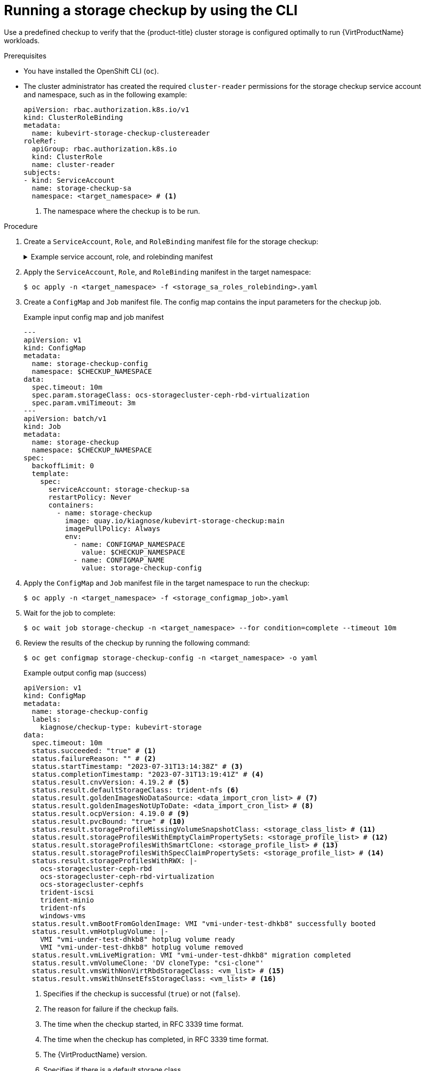 // Module included in the following assemblies:
//
// * virt/monitoring/virt-running-cluster-checkups.adoc

:_mod-docs-content-type: PROCEDURE
[id="virt-checking-storage-configuration_{context}"]
= Running a storage checkup by using the CLI

Use a predefined checkup to verify that the {product-title} cluster storage is configured optimally to run {VirtProductName} workloads.

.Prerequisites
* You have installed the OpenShift CLI (`oc`).
* The cluster administrator has created the required `cluster-reader` permissions for the storage checkup service account and namespace, such as in the following example:
+
[source,yaml]
----
apiVersion: rbac.authorization.k8s.io/v1
kind: ClusterRoleBinding
metadata:
  name: kubevirt-storage-checkup-clustereader
roleRef:
  apiGroup: rbac.authorization.k8s.io
  kind: ClusterRole
  name: cluster-reader
subjects:
- kind: ServiceAccount
  name: storage-checkup-sa
  namespace: <target_namespace> # <1>
----
<1> The namespace where the checkup is to be run.


.Procedure

. Create a `ServiceAccount`, `Role`, and `RoleBinding` manifest file for the storage checkup:
+
.Example service account, role, and rolebinding manifest
[%collapsible]
====
[source,yaml]
----
---
apiVersion: v1
kind: ServiceAccount
metadata:
  name: storage-checkup-sa
---
apiVersion: rbac.authorization.k8s.io/v1
kind: Role
metadata:
  name: storage-checkup-role
rules:
  - apiGroups: [ "" ]
    resources: [ "configmaps" ]
    verbs: ["get", "update"]
  - apiGroups: [ "kubevirt.io" ]
    resources: [ "virtualmachines" ]
    verbs: [ "create", "delete" ]
  - apiGroups: [ "kubevirt.io" ]
    resources: [ "virtualmachineinstances" ]
    verbs: [ "get" ]
  - apiGroups: [ "subresources.kubevirt.io" ]
    resources: [ "virtualmachineinstances/addvolume", "virtualmachineinstances/removevolume" ]
    verbs: [ "update" ]
  - apiGroups: [ "kubevirt.io" ]
    resources: [ "virtualmachineinstancemigrations" ]
    verbs: [ "create" ]
  - apiGroups: [ "cdi.kubevirt.io" ]
    resources: [ "datavolumes" ]
    verbs: [ "create", "delete" ]
  - apiGroups: [ "" ]
    resources: [ "persistentvolumeclaims" ]
    verbs: [ "delete" ]
---
apiVersion: rbac.authorization.k8s.io/v1
kind: RoleBinding
metadata:
  name: storage-checkup-role
subjects:
  - kind: ServiceAccount
    name: storage-checkup-sa
roleRef:
  apiGroup: rbac.authorization.k8s.io
  kind: Role
  name: storage-checkup-role
----
====

. Apply the `ServiceAccount`, `Role`, and `RoleBinding` manifest in the target namespace:
+
[source,terminal]
----
$ oc apply -n <target_namespace> -f <storage_sa_roles_rolebinding>.yaml
----

. Create a `ConfigMap` and `Job` manifest file. The config map contains the input parameters for the checkup job.
+
.Example input config map and job manifest
[source,yaml,subs="attributes+"]
----
---
apiVersion: v1
kind: ConfigMap
metadata:
  name: storage-checkup-config
  namespace: $CHECKUP_NAMESPACE
data:
  spec.timeout: 10m
  spec.param.storageClass: ocs-storagecluster-ceph-rbd-virtualization
  spec.param.vmiTimeout: 3m
---
apiVersion: batch/v1
kind: Job
metadata:
  name: storage-checkup
  namespace: $CHECKUP_NAMESPACE
spec:
  backoffLimit: 0
  template:
    spec:
      serviceAccount: storage-checkup-sa
      restartPolicy: Never
      containers:
        - name: storage-checkup
          image: quay.io/kiagnose/kubevirt-storage-checkup:main
          imagePullPolicy: Always
          env:
            - name: CONFIGMAP_NAMESPACE
              value: $CHECKUP_NAMESPACE
            - name: CONFIGMAP_NAME
              value: storage-checkup-config
----

. Apply the `ConfigMap` and `Job` manifest file in the target namespace to run the checkup:
+
[source,terminal]
----
$ oc apply -n <target_namespace> -f <storage_configmap_job>.yaml
----

. Wait for the job to complete:
+
[source,terminal]
----
$ oc wait job storage-checkup -n <target_namespace> --for condition=complete --timeout 10m
----

. Review the results of the checkup by running the following command:
+
[source,terminal]
----
$ oc get configmap storage-checkup-config -n <target_namespace> -o yaml
----
+
.Example output config map (success)
[source,yaml,subs="attributes+"]
----
apiVersion: v1
kind: ConfigMap
metadata:
  name: storage-checkup-config
  labels:
    kiagnose/checkup-type: kubevirt-storage
data:
  spec.timeout: 10m
  status.succeeded: "true" # <1>
  status.failureReason: "" # <2>
  status.startTimestamp: "2023-07-31T13:14:38Z" # <3>
  status.completionTimestamp: "2023-07-31T13:19:41Z" # <4>
  status.result.cnvVersion: 4.19.2 # <5>
  status.result.defaultStorageClass: trident-nfs <6>
  status.result.goldenImagesNoDataSource: <data_import_cron_list> # <7>
  status.result.goldenImagesNotUpToDate: <data_import_cron_list> # <8>
  status.result.ocpVersion: 4.19.0 # <9>
  status.result.pvcBound: "true" # <10>
  status.result.storageProfileMissingVolumeSnapshotClass: <storage_class_list> # <11>
  status.result.storageProfilesWithEmptyClaimPropertySets: <storage_profile_list> # <12>
  status.result.storageProfilesWithSmartClone: <storage_profile_list> # <13>
  status.result.storageProfilesWithSpecClaimPropertySets: <storage_profile_list> # <14>
  status.result.storageProfilesWithRWX: |-
    ocs-storagecluster-ceph-rbd
    ocs-storagecluster-ceph-rbd-virtualization
    ocs-storagecluster-cephfs
    trident-iscsi
    trident-minio
    trident-nfs
    windows-vms
  status.result.vmBootFromGoldenImage: VMI "vmi-under-test-dhkb8" successfully booted
  status.result.vmHotplugVolume: |-
    VMI "vmi-under-test-dhkb8" hotplug volume ready
    VMI "vmi-under-test-dhkb8" hotplug volume removed
  status.result.vmLiveMigration: VMI "vmi-under-test-dhkb8" migration completed
  status.result.vmVolumeClone: 'DV cloneType: "csi-clone"'
  status.result.vmsWithNonVirtRbdStorageClass: <vm_list> # <15>
  status.result.vmsWithUnsetEfsStorageClass: <vm_list> # <16>
----
<1> Specifies if the checkup is successful (`true`) or not (`false`).
<2> The reason for failure if the checkup fails.
<3> The time when the checkup started, in RFC 3339 time format.
<4> The time when the checkup has completed, in RFC 3339 time format.
<5> The {VirtProductName} version.
<6> Specifies if there is a default storage class.
<7> The list of golden images whose data source is not ready.
<8> The list of golden images whose data import cron is not up-to-date.
<9> The {product-title} version.
<10> Specifies if a PVC of 10Mi has been created and bound by the provisioner.
<11> The list of storage profiles using snapshot-based clone but missing VolumeSnapshotClass.
<12> The list of storage profiles with unknown provisioners.
<13> The list of storage profiles with smart clone support (CSI/snapshot).
<14> The list of storage profiles spec-overriden claimPropertySets.
<15> The list of virtual machines that use the Ceph RBD storage class when the virtualization storage class exists.
<16> The list of virtual machines that use an Elastic File Store (EFS) storage class where the GID and UID are not set in the storage class.


. Delete the job and config map that you previously created by running the following commands:
+
[source,terminal]
----
$ oc delete job -n <target_namespace> storage-checkup
----
+
[source,terminal]
----
$ oc delete config-map -n <target_namespace> storage-checkup-config
----

. Optional: If you do not plan to run another checkup, delete the `ServiceAccount`, `Role`, and `RoleBinding` manifest:
+
[source,terminal]
----
$ oc delete -f <storage_sa_roles_rolebinding>.yaml
----